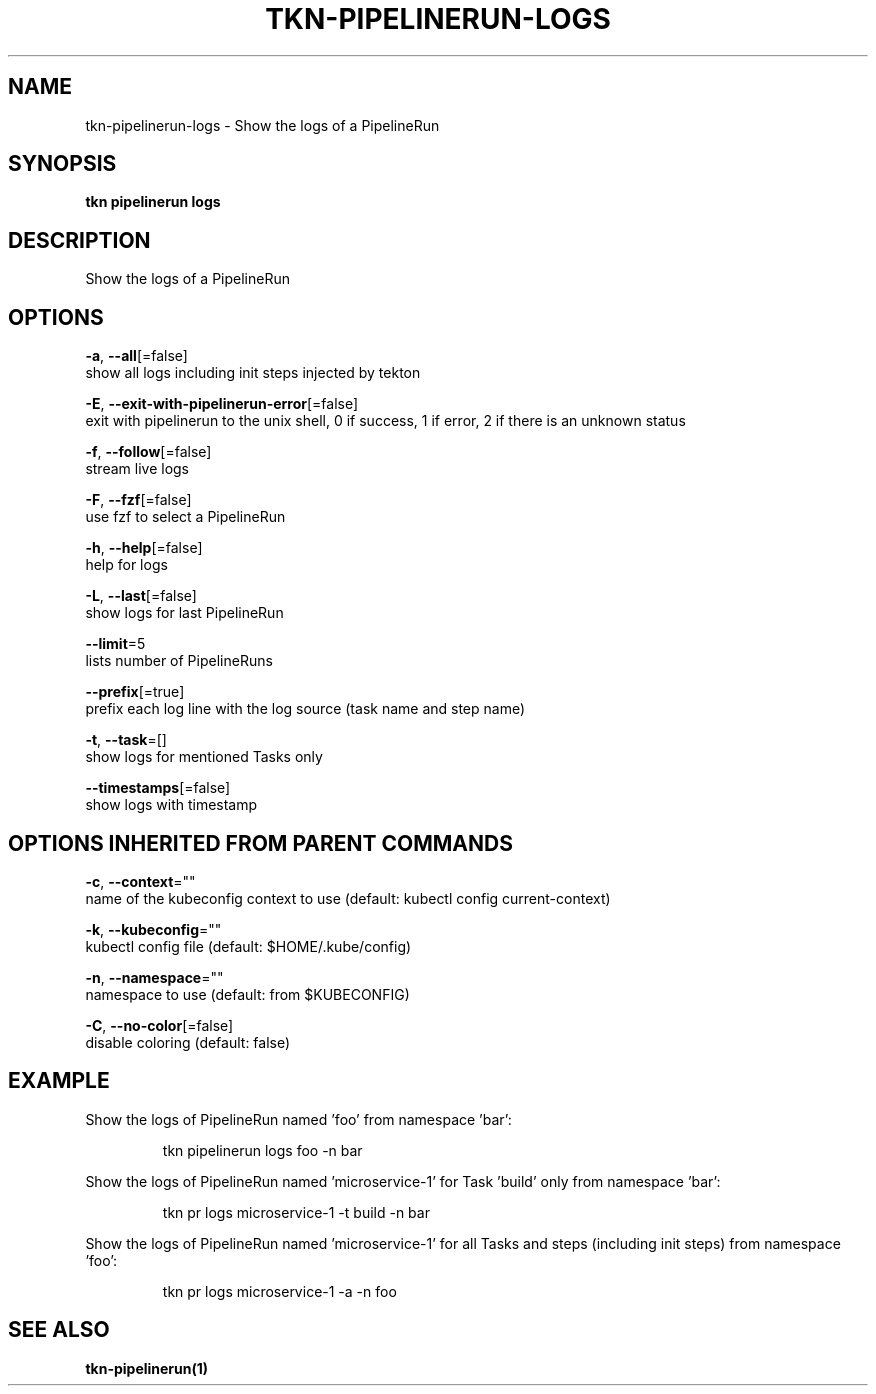 .TH "TKN\-PIPELINERUN\-LOGS" "1" "" "Auto generated by spf13/cobra" "" 
.nh
.ad l


.SH NAME
.PP
tkn\-pipelinerun\-logs \- Show the logs of a PipelineRun


.SH SYNOPSIS
.PP
\fBtkn pipelinerun logs\fP


.SH DESCRIPTION
.PP
Show the logs of a PipelineRun


.SH OPTIONS
.PP
\fB\-a\fP, \fB\-\-all\fP[=false]
    show all logs including init steps injected by tekton

.PP
\fB\-E\fP, \fB\-\-exit\-with\-pipelinerun\-error\fP[=false]
    exit with pipelinerun to the unix shell, 0 if success, 1 if error, 2 if there is an unknown status

.PP
\fB\-f\fP, \fB\-\-follow\fP[=false]
    stream live logs

.PP
\fB\-F\fP, \fB\-\-fzf\fP[=false]
    use fzf to select a PipelineRun

.PP
\fB\-h\fP, \fB\-\-help\fP[=false]
    help for logs

.PP
\fB\-L\fP, \fB\-\-last\fP[=false]
    show logs for last PipelineRun

.PP
\fB\-\-limit\fP=5
    lists number of PipelineRuns

.PP
\fB\-\-prefix\fP[=true]
    prefix each log line with the log source (task name and step name)

.PP
\fB\-t\fP, \fB\-\-task\fP=[]
    show logs for mentioned Tasks only

.PP
\fB\-\-timestamps\fP[=false]
    show logs with timestamp


.SH OPTIONS INHERITED FROM PARENT COMMANDS
.PP
\fB\-c\fP, \fB\-\-context\fP=""
    name of the kubeconfig context to use (default: kubectl config current\-context)

.PP
\fB\-k\fP, \fB\-\-kubeconfig\fP=""
    kubectl config file (default: $HOME/.kube/config)

.PP
\fB\-n\fP, \fB\-\-namespace\fP=""
    namespace to use (default: from $KUBECONFIG)

.PP
\fB\-C\fP, \fB\-\-no\-color\fP[=false]
    disable coloring (default: false)


.SH EXAMPLE
.PP
Show the logs of PipelineRun named 'foo' from namespace 'bar':

.PP
.RS

.nf
tkn pipelinerun logs foo \-n bar

.fi
.RE

.PP
Show the logs of PipelineRun named 'microservice\-1' for Task 'build' only from namespace 'bar':

.PP
.RS

.nf
tkn pr logs microservice\-1 \-t build \-n bar

.fi
.RE

.PP
Show the logs of PipelineRun named 'microservice\-1' for all Tasks and steps (including init steps) from namespace 'foo':

.PP
.RS

.nf
tkn pr logs microservice\-1 \-a \-n foo

.fi
.RE


.SH SEE ALSO
.PP
\fBtkn\-pipelinerun(1)\fP
